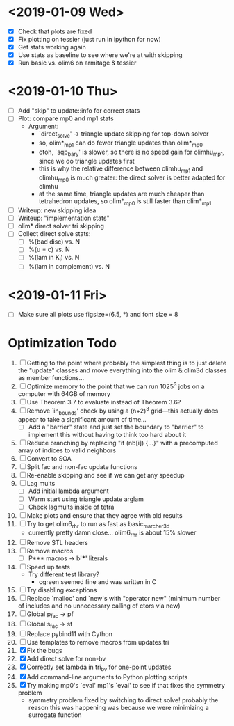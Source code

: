 * <2019-01-09 Wed>
  - [X] Check that plots are fixed
  - [X] Fix plotting on tessier (just run in ipython for now)
  - [X] Get stats working again
  - [X] Use stats as baseline to see where we're at with skipping
  - [X] Run basic vs. olim6 on armitage & tessier

* <2019-01-10 Thu>
  - [ ] Add "skip" to update::info for correct stats
  - [ ] Plot: compare mp0 and mp1 stats
    + Argument:
      - `direct_solve' -> triangle update skipping for top-down solver
      - so, olim*_mp1 can do fewer triangle updates than olim*_mp0
      - otoh, `sqp_bary' is slower, so there is no speed gain for
        olimhu_mp1, since we do triangle updates first
      - this is why the relative difference between olimhu_mp1 and
        olimhu_mp0 is much greater: the direct solver is better
        adapted for olimhu
      - at the same time, triangle updates are much cheaper than
        tetrahedron updates, so olim*_mp0 is still faster than
        olim*_mp1
  - [ ] Writeup: new skipping idea
  - [ ] Writeup: "implementation stats"
  - [ ] olim* direct solver tri skipping
  - [ ] Collect direct solve stats:
    - [ ] %(bad disc) vs. N
    - [ ] %(u = c) vs. N
    - [ ] %(lam in K_i) vs. N
    - [ ] %(lam in complement) vs. N

* <2019-01-11 Fri>
  - [ ] Make sure all plots use figsize=(6.5, *) and font size = 8

* Optimization Todo
  1. [ ] Getting to the point where probably the simplest thing is to
     just delete the "update" classes and move everything into the
     olim & olim3d classes as member functions...
  2. [ ] Optimize memory to the point that we can run 1025^3 jobs on a
     computer with 64GB of memory
  3. [ ] Use Theorem 3.7 to evaluate instead of Theorem 3.6?
  4. [ ] Remove `in_bounds' check by using a (n+2)^3 grid---this
     actually does appear to take a significant amount of time...
     - [ ] Add a "barrier" state and just set the boundary to
       "barrier" to implement this without having to think too hard
       about it
  5. [ ] Reduce branching by replacing "if (nb[i]) {...}" with a
     precomputed array of indices to valid neighbors
  6. [ ] Convert to SOA
  7. [ ] Split fac and non-fac update functions
  8. [ ] Re-enable skipping and see if we can get any speedup
  9. [ ] Lag mults
     - [ ] Add initial lambda argument
     - [ ] Warm start using triangle update arglam
     - [ ] Check lagmults inside of tetra
  10. [ ] Make plots and ensure that they agree with old results
  11. [ ] Try to get olim6_rhr to run as fast as basic_marcher_3d
      - currently pretty damn close... olim6_rhr is about 15% slower
  12. [ ] Remove STL headers
  13. [ ] Remove macros
      - [ ] P*** macros -> b'***' literals
  14. [ ] Speed up tests
      - Try different test library?
        - cgreen seemed fine and was written in C
  15. [ ] Try disabling exceptions
  16. [ ] Replace `malloc' and `new's with "operator new" (minimum
      number of includes and no unnecessary calling of ctors via new)
  17. [ ] Global p_fac -> pf
  18. [ ] Global s_fac -> sf
  19. [ ] Replace pybind11 with Cython
  20. [ ] Use templates to remove macros from updates.tri
  21. [X] Fix the bugs
  22. [X] Add direct solve for non-bv
  23. [X] Correctly set lambda in tri_bv for one-point updates
  24. [X] Add command-line arguments to Python plotting scripts
  25. [X] Try making mp0's `eval' mp1's `eval' to see if that fixes
      the symmetry problem
      - symmetry problem fixed by switching to direct solve! probably
        the reason this was happening was because we were minimizing a
        surrogate function

# Local Variables:
# indent-tabs-mode: nil
# End:
